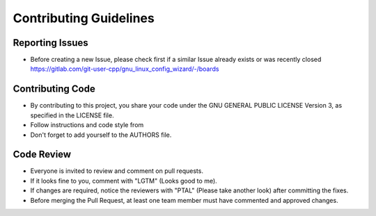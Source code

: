 Contributing Guidelines
=======================

Reporting Issues
----------------

- Before creating a new Issue, please check first if a similar Issue already exists or was recently closed https://gitlab.com/git-user-cpp/gnu_linux_config_wizard/-/boards

Contributing Code
-----------------

- By contributing to this project, you share your code under the GNU GENERAL PUBLIC LICENSE Version 3, as specified in the LICENSE file.
- Follow instructions and code style from
- Don't forget to add yourself to the AUTHORS file.

Code Review
-----------

- Everyone is invited to review and comment on pull requests.
- If it looks fine to you, comment with "LGTM" (Looks good to me).
- If changes are required, notice the reviewers with "PTAL" (Please take another look) after committing the fixes.
- Before merging the Pull Request, at least one team member must have commented and approved changes.